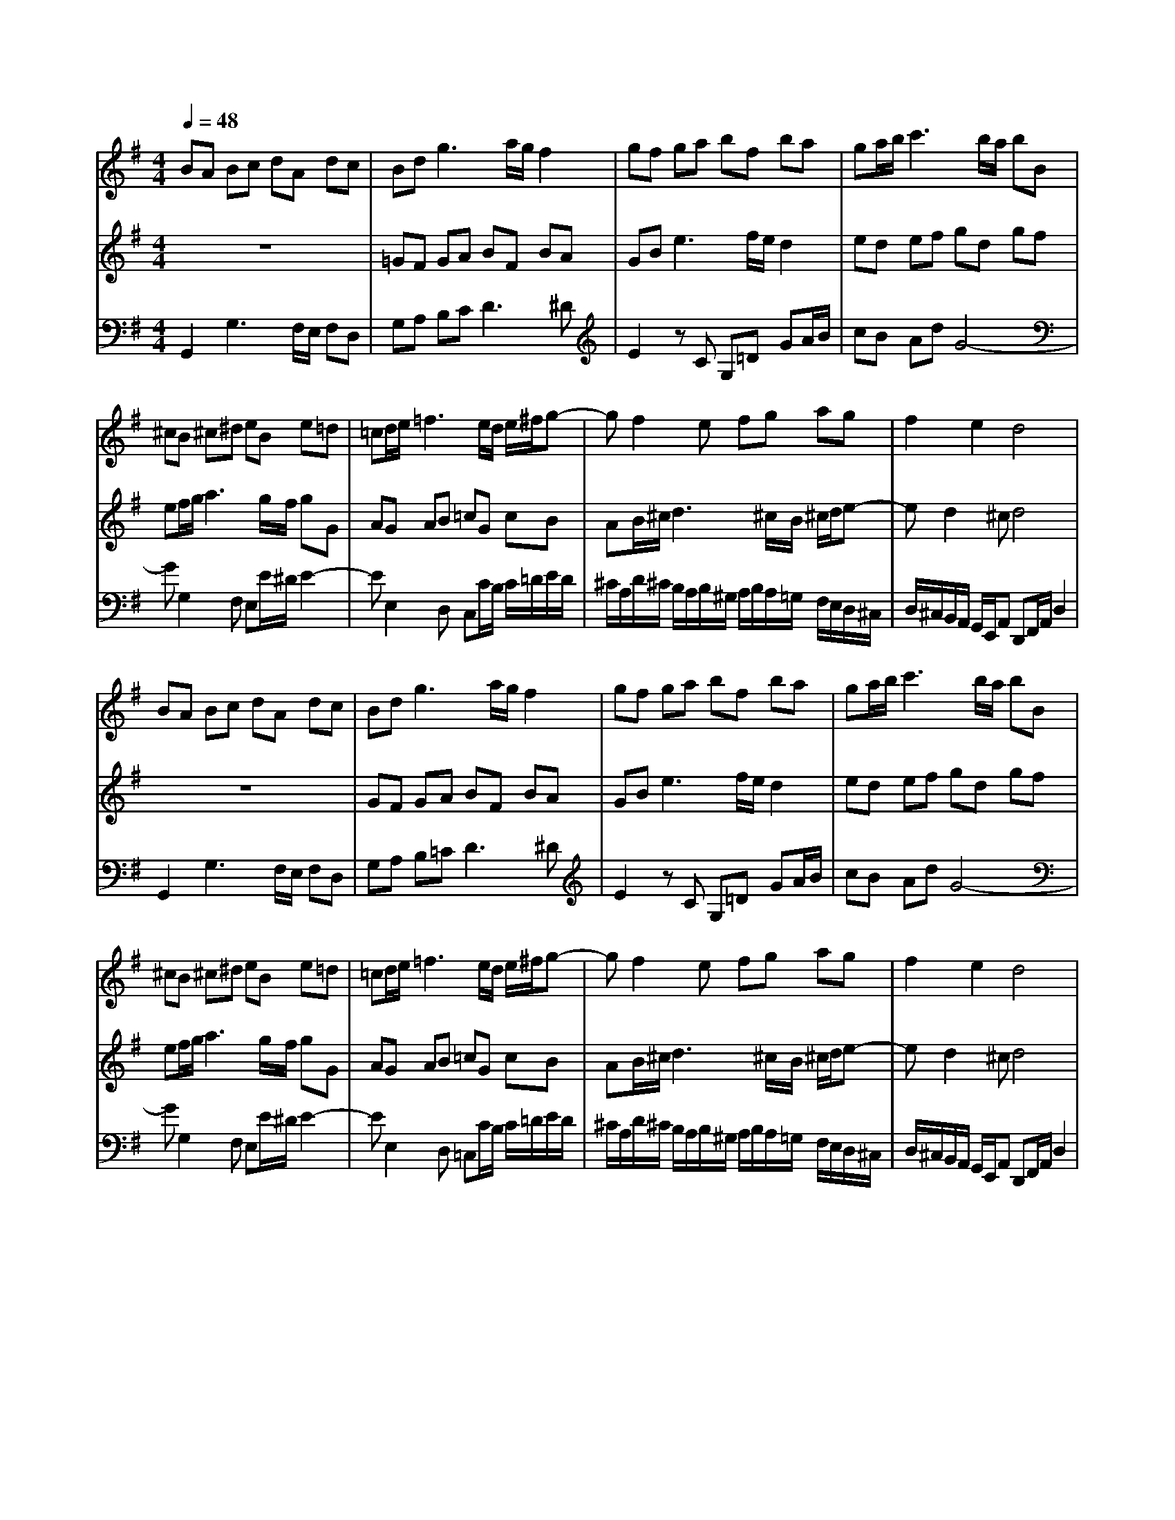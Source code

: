 % input file /home/ubuntu/MusicGeneratorQuin/training_data/bach_new/988-v09.mid
% format 1 file 17 tracks
X: 1
T: 
M: 4/4
L: 1/8
Q:1/4=48
K:G % 1 sharps
%untitled
% Time signature=4/4  MIDI-clocks/click=24  32nd-notes/24-MIDI-clocks=8
% MIDI Key signature, sharp/flats=1  minor=0
%A
%A'
%B
%B'
V:1
%Solo Harpsichord with 2 Manuals
%%MIDI program 6
BA Bc dA dc|Bd2<g2a/2g/2 f2|gf ga bf ba|ga/2b/2 c'3b/2a/2 bB|
^cB ^c^d eB e=d|=cd/2e/2 =f3e/2d/2 e/2^f/2g-|gf2e fg ag|f2 e2 d4|
BA Bc dA dc|Bd2<g2a/2g/2 f2|gf ga bf ba|ga/2b/2 c'3b/2a/2 bB|
^cB ^c^d eB e=d|=cd/2e/2 =f3e/2d/2 e/2^f/2g-|gf2e fg ag|f2 e2 d4|
fd ef gd ga|be2<a2g/2f/2 gz|ze2d/2c/2 B/2A/2G/2F/2 G/2A/2B/2G/2|F/2EF/2>E/2[E/2^D/2]^D Ez B2-|
BA2^G Ac/2B/2 c/2e/2d/2c/2|B2 ^c2 d4-|dg fe dg/2f/2 g/2a/2b|ea z/2fg/2 g4|
fd ef gd ga|be2<a2g/2f/2 gz|ze2d/2=c/2 B/2A/2=G/2F/2 G/2A/2B/2G/2|F/2EF/2>E/2[E/2^D/2]^D Ez B2-|
BA2^G Ac/2B/2 c/2e/2d/2c/2|B2 ^c2 d4-|dg fe dg/2f/2 g/2a/2b|ea z/2fg/2 g4|
V:2
%--------------------------------------
%%MIDI program 6
z8|=GF GA BF BA|GB2<e2f/2e/2 d2|ed ef gd gf|
ef/2g/2 a3g/2f/2 gG|AG AB =cG cB|AB/2^c/2 d3^c/2B/2 ^c/2d/2e-|ed2^c d4|
z8|GF GA BF BA|GB2<e2f/2e/2 d2|ed ef gd gf|
ef/2g/2 a3g/2f/2 gG|AG AB =cG cB|AB/2^c/2 d3^c/2B/2 ^c/2d/2e-|ed2^c d4|
z8|dB ^c^d eB ef|g^c2<=f2e/2^d/2 ez|z=c2B/2A/2 G/2F/2E/2^D/2 E/2F/2G/2E/2|
=D/2CD/2>C/2[C/2B,/2]B, Cz G2-|GF2E FA/2G/2 A/2c/2B/2A/2|G2 A2 B4-|Be =dc B4|
z8|dB ^c^d eB e^f|g^c2<=f2e/2^d/2 ez|z=c2B/2A/2 G/2F/2E/2^D/2 E/2F/2G/2E/2|
=D/2CD/2>C/2[C/2B,/2]B, Cz G2-|GF2E FA/2G/2 A/2c/2B/2A/2|G2 A2 B4-|Be =dc B4|
V:3
%Johann Sebastian Bach  (1685-1750)
%%MIDI program 6
G,,2 G,3F,/2E,/2 F,D,|G,A, B,C2<D2^D|E2 zC G,=D GA/2B/2|cB Ad G4-|
GG,2F, E,E/2^D/2 E2-|EE,2D, C,C/2B,/2 C/2=D/2E/2D/2|^C/2A,/2D/2^C/2 B,/2A,/2B,/2^G,/2 A,/2B,/2A,/2=G,/2 F,/2E,/2D,/2^C,/2|D,/2^C,/2B,,/2A,,/2 G,,/2E,,/2A,, D,,F,,/2A,,/2 D,2|
G,,2 G,3F,/2E,/2 F,D,|G,A, B,=C2<D2^D|E2 zC G,=D GA/2B/2|cB Ad G4-|
GG,2F, E,E/2^D/2 E2-|EE,2D, =C,C/2B,/2 C/2=D/2E/2D/2|^C/2A,/2D/2^C/2 B,/2A,/2B,/2^G,/2 A,/2B,/2A,/2=G,/2 F,/2E,/2D,/2^C,/2|D,/2^C,/2B,,/2A,,/2 G,,/2E,,/2A,, D,,F,,/2A,,/2 D,2|
D,D2=C B,/2A,/2B,/2C/2 B,/2A,/2G,/2F,/2|G,G2F E/2^D/2E/2F/2 E/2=D/2C/2B,/2|^A,/2E/2F/2G/2 A=A, G,/2A,/2B,/2G,/2 E,/2F,/2G,/2E,/2|CA, B,B,, E,,2 zE,-|
E,=C, D,E, A,,A, E,/2D,/2E,/2F,/2|G,/2A,/2B,/2G,/2 A,/2F,/2G,/2A,/2 D,/2E,/2F,/2G,/2 F,/2E,/2D,/2C,/2|B,,/2G,,/2A,,/2B,,/2 C,/2D,/2E,/2F,/2 G,/2A,/2B,/2A,/2 G,/2F,/2E,/2D,/2|C,/2B,,/2C,/2A,,/2 D,D,, G,,B,,/2D,/2 G,2|
D,D2C B,/2A,/2B,/2C/2 B,/2A,/2G,/2F,/2|G,G2F E/2^D/2E/2F/2 E/2=D/2C/2B,/2|^A,/2E/2F/2G/2 A=A, G,/2A,/2B,/2G,/2 E,/2F,/2G,/2E,/2|CA, B,B,, E,,2 zE,-|
E,C, D,E, A,,A, E,/2D,/2E,/2F,/2|G,/2A,/2B,/2G,/2 A,/2F,/2G,/2A,/2 D,/2E,/2F,/2G,/2 F,/2E,/2D,/2C,/2|B,,/2G,,/2A,,/2B,,/2 C,/2D,/2E,/2F,/2 G,/2A,/2B,/2A,/2 G,/2F,/2E,/2D,/2|C,/2B,,/2C,/2A,,/2 D,D,, G,,B,,/2D,/2 G,2|
%The Goldberg Variations - BWV 988
%Aria with 30 Variations for Harpsichord with 2 Manuals
%--------------------------------------
%Variatio 9 a 1 Clav. Canone alla Terza
%--------------------------------------
%Sequenced with Cakewalk Pro Audio by
%David J. Grossman - dave@unpronounceable.com
%This and other Bach MIDI files can be found at:
%Dave's J.S. Bach Page
%http://www.unpronounceable.com/bach
%--------------------------------------
%Original Filename: 988-v09.mid
%Last Modified: March 14, 1997
